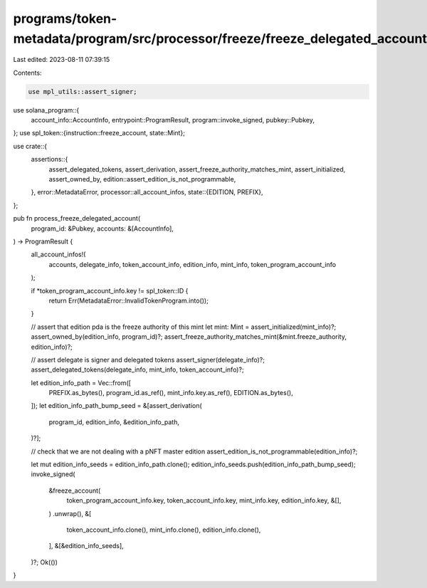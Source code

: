 programs/token-metadata/program/src/processor/freeze/freeze_delegated_account.rs
================================================================================

Last edited: 2023-08-11 07:39:15

Contents:

.. code-block:: rs

    use mpl_utils::assert_signer;
use solana_program::{
    account_info::AccountInfo, entrypoint::ProgramResult, program::invoke_signed, pubkey::Pubkey,
};
use spl_token::{instruction::freeze_account, state::Mint};

use crate::{
    assertions::{
        assert_delegated_tokens, assert_derivation, assert_freeze_authority_matches_mint,
        assert_initialized, assert_owned_by, edition::assert_edition_is_not_programmable,
    },
    error::MetadataError,
    processor::all_account_infos,
    state::{EDITION, PREFIX},
};

pub fn process_freeze_delegated_account(
    program_id: &Pubkey,
    accounts: &[AccountInfo],
) -> ProgramResult {
    all_account_infos!(
        accounts,
        delegate_info,
        token_account_info,
        edition_info,
        mint_info,
        token_program_account_info
    );

    if *token_program_account_info.key != spl_token::ID {
        return Err(MetadataError::InvalidTokenProgram.into());
    }

    // assert that edition pda is the freeze authority of this mint
    let mint: Mint = assert_initialized(mint_info)?;
    assert_owned_by(edition_info, program_id)?;
    assert_freeze_authority_matches_mint(&mint.freeze_authority, edition_info)?;

    // assert delegate is signer and delegated tokens
    assert_signer(delegate_info)?;
    assert_delegated_tokens(delegate_info, mint_info, token_account_info)?;

    let edition_info_path = Vec::from([
        PREFIX.as_bytes(),
        program_id.as_ref(),
        mint_info.key.as_ref(),
        EDITION.as_bytes(),
    ]);
    let edition_info_path_bump_seed = &[assert_derivation(
        program_id,
        edition_info,
        &edition_info_path,
    )?];

    // check that we are not dealing with a pNFT master edition
    assert_edition_is_not_programmable(edition_info)?;

    let mut edition_info_seeds = edition_info_path.clone();
    edition_info_seeds.push(edition_info_path_bump_seed);
    invoke_signed(
        &freeze_account(
            token_program_account_info.key,
            token_account_info.key,
            mint_info.key,
            edition_info.key,
            &[],
        )
        .unwrap(),
        &[
            token_account_info.clone(),
            mint_info.clone(),
            edition_info.clone(),
        ],
        &[&edition_info_seeds],
    )?;
    Ok(())
}


